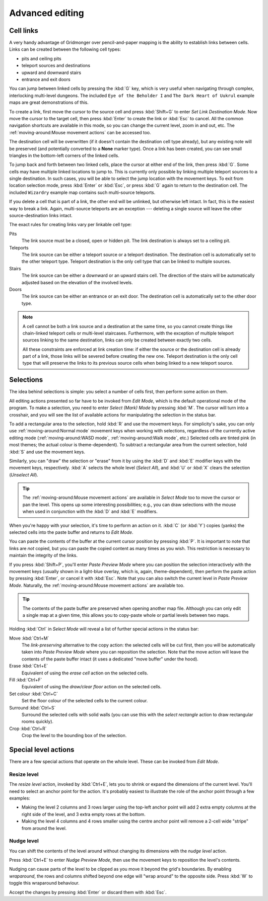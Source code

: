 ****************
Advanced editing
****************

Cell links
==========

A very handy advantage of Gridmonger over pencil-and-paper mapping is the
ability to establish links between cells. Links can be created between the
following cell types:

- pits and ceiling pits
- teleport sources and destinations
- upward and downward stairs
- entrance and exit doors

You can jump between linked cells by pressing the :kbd:`G` key, which is very
useful when navigating through complex, interlocking multi-level dungeons. The
included ``Eye of the Beholder I`` and ``The Dark Heart of Uukrul`` example
maps are great demonstrations of this.

To create a link, first move the cursor to the source cell and press
:kbd:`Shift+G` to enter *Set Link Destination Mode*. Now move the cursor to
the target cell, then press :kbd:`Enter` to create the link or :kbd:`Esc` to
cancel. All the common navigation shortcuts are available in this mode, so you
can change the current level, zoom in and out, etc. The
:ref:`moving-around:Mouse movement actions` can be accessed too.

The destination cell will be overwritten (if it doesn't contain the
destination cell type already), but any existing note will be preserved (and
potentially converted to a **None** marker type). Once a link has been
created, you can see small triangles in the bottom-left corners of the
linked cells.


.. raw:: html

    <div class="figure">
      <a href="_static/img/cell-links.png" class="glightbox">
        <img alt="Examples of linked cells" src="_static/img/cell-links.png"
        style="width: 35%">
      </a>
        <p class="caption">
          <span>Examples of linked cells</span>
        </p>
    </div>


To jump back and forth between two linked cells, place the cursor at either
end of the link, then press :kbd:`G`. Some cells may have multiple linked
locations to jump to. This is currently only possible by linking multiple
teleport sources to a single destination. In such cases, you will be able to
select the jump location with the movement keys. To exit from location
selection mode, press :kbd:`Enter` or :kbd:`Esc`, or press :kbd:`G` again to
return to the destination cell. The included ``Wizardry`` example
map contains such multi-source teleports.

If you delete a cell that is part of a link, the other end will be unlinked,
but otherwise left intact. In fact, this is the easiest way to break a link.
Again, multi-source teleports are an exception --- deleting a single source
will leave the other source-destination links intact.

The exact rules for creating links vary per linkable cell type:

Pits
    The link source must be a closed, open or hidden pit. The link destination
    is always set to a ceiling pit.

Teleports
    The link source can be either a teleport source or a teleport destination.
    The destination cell is automatically set to the other teleport type.
    Teleport destination is the only cell type that can be linked to multiple
    sources.

Stairs
    The link source can be either a downward or an upward stairs cell. The
    direction of the stairs will be automatically adjusted based on the
    elevation of the involved levels.

Doors
    The link source can be either an entrance or an exit door.  The
    destination cell is automatically set to the other door type.


.. note::

    A cell cannot be both a link source and a destination at the same time, so
    you cannot create things like chain-linked teleport cells or multi-level
    staircases. Furthermore, with the exception of multiple teleport sources
    linking to the same destination, links can only be created between exactly
    two cells.

    All these constraints are enforced at link creation time: if either the
    source or the destination cell is already part of a link, those links will
    be severed before creating the new one. Teleport destination is the only
    cell type that will preserve the links to its previous source cells when
    being linked to a new teleport source.


.. rst-class:: style3

Selections
==========

The idea behind selections is simple: you select a number of cells first, then
perform some action on them.

All editing actions presented so far have to be invoked from *Edit Mode*,
which is the default operational mode of the program. To make a selection,
you need to enter *Select (Mark) Mode* by pressing :kbd:`M`. The cursor
will turn into a crosshair, and you will see the list of available actions for
manipulating the selection in the status bar.

To add a rectangular area to the selection, hold :kbd:`R` and use the movement
keys. For simplicity's sake, you can only use :ref:`moving-around:Normal
mode` movement keys when working with selections, regardless of the currently
active editing mode (:ref:`moving-around:WASD mode`, :ref:`moving-around:Walk
mode`, etc.) Selected cells are tinted pink (in most themes; the actual colour
is theme-dependent).  To subtract a rectangular area from the current
selection, hold :kbd:`S` and use the movement keys.

Similarly, you can "draw" the selection or "erase" from it by using the
:kbd:`D` and :kbd:`E` modifier keys with the movement keys, respectively.
:kbd:`A` selects the whole level (*Select All*), and :kbd:`U` or :kbd:`X`
clears the selection (*Unselect All*).


.. tip::

  The :ref:`moving-around:Mouse movement actions` are available in *Select
  Mode* too to move the cursor or pan the level. This opens up some
  interesting possibilities; e.g., you can draw selections with the mouse when
  used in conjunction with the :kbd:`D` and :kbd:`E` modifiers.


.. raw:: html

    <div class="figure">
      <a href="_static/img/selections.png" class="glightbox">
        <img alt="Marking a non-contiguous area in Select Mode" src="_static/img/selections.png" style="width: 77%;">
      </a>
        <p class="caption">
          <span>Marking a non-contiguous area in Select Mode</span>
        </p>
    </div>


When you're happy with your selection, it's time to perform an action on it.
:kbd:`C` (or :kbd:`Y`) copies (yanks) the selected cells into the paste buffer
and returns to *Edit Mode*.

You can paste the contents of the buffer at the current cursor position by
pressing :kbd:`P`. It is important to note that links are *not* copied, but
you can paste the copied content as many times as you wish. This restriction
is necessary to maintain the integrity of the links.

If you press :kbd:`Shift+P`, you'll enter *Paste Preview Mode* where you can
position the selection interactively with the movement keys (usually shown in
a light-blue overlay, which is, again, theme-dependent), then perform the
paste action by pressing :kbd:`Enter`, or cancel it with :kbd:`Esc`. Note that
you can also switch the current level in *Paste Preview Mode*. Naturally, the
:ref:`moving-around:Mouse movement actions` are available too.


.. raw:: html

    <div class="figure">
      <a href="_static/img/paste-preview.png" class="glightbox">
        <img alt="Positioning the selection in Paste Preview Mode" src="_static/img/paste-preview.png" style="width: 77%;">
      </a>
        <p class="caption">
          <span>Positioning the selection in Paste Preview Mode</span>
        </p>
    </div>


.. tip::

  The contents of the paste buffer are preserved when opening another map
  file. Although you can only edit a single map at a given time, this allows
  you to copy-paste whole or partial levels between two maps.


Holding :kbd:`Ctrl` in *Select Mode* will reveal a list of further special
actions in the status bar:

Move :kbd:`Ctrl+M`
    The *link-preserving* alternative to the copy action: the selected cells
    will be cut first, then you will be automatically taken into *Paste
    Preview Mode* where you can reposition the selection. Note that the move
    action will leave the contents of the paste buffer intact (it uses a
    dedicated "move buffer" under the hood).

Erase :kbd:`Ctrl+E`
    Equivalent of using the *erase cell* action on the selected cells.

Fill :kbd:`Ctrl+F`
    Equivalent of using the *draw/clear floor* action on the selected cells.

Set colour :kbd:`Ctrl+C`
    Set the floor colour of the selected cells to the current colour.

Surround :kbd:`Ctrl+S`
    Surround the selected cells with solid walls (you can use this with the
    *select rectangle* action to draw rectangular rooms quickly).

Crop :kbd:`Ctrl+R`
    Crop the level to the bounding box of the selection.



Special level actions
=====================

There are a few special actions that operate on the whole level. These can be
invoked from *Edit Mode*.

Resize level
------------

The *resize level* action, invoked by :kbd:`Ctrl+E`, lets you to shrink or
expand the dimensions of the current level. You'll need to select an anchor
point for the action. It's probably easiest to illustrate the role of the
anchor point through a few examples:

.. rst-class:: multiline

- Making the level 2 columns and 3 rows larger using the top-left anchor point
  will add 2 extra empty columns at the right side of the level, and 3 extra
  empty rows at the bottom.

- Making the level 4 columns and 4 rows smaller using the centre anchor point
  will remove a 2-cell wide "stripe" from around the level.


.. rst-class:: style1 big

Nudge level
-----------

You can shift the contents of the level around without changing its dimensions
with the *nudge level* action.

Press :kbd:`Ctrl+E` to enter *Nudge Preview Mode*, then use the movement keys
to reposition the level's contents.

Nudging can cause parts of the level to be clipped as you move it beyond the
grid's boundaries. By enabling *wraparound*, the rows and columns shifted
beyond one edge will "wrap around" to the opposite side. Press :kbd:`W` to
toggle this wraparound behaviour.

Accept the changes by pressing :kbd:`Enter` or discard them with :kbd:`Esc`.

